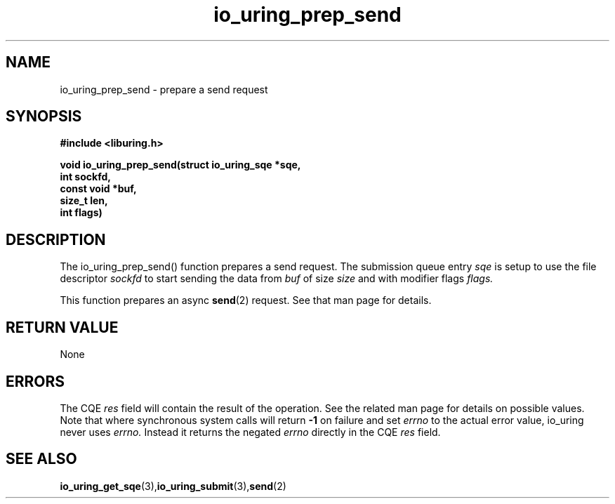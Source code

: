 .\" Copyright (C) 2022 Jens Axboe <axboe@kernel.dk>
.\"
.\" SPDX-License-Identifier: LGPL-2.0-or-later
.\"
.TH io_uring_prep_send 3 "March 12, 2022" "liburing-2.2" "liburing Manual"
.SH NAME
io_uring_prep_send  - prepare a send request
.fi
.SH SYNOPSIS
.nf
.BR "#include <liburing.h>"
.PP
.BI "void io_uring_prep_send(struct io_uring_sqe *sqe,"
.BI "                        int sockfd,"
.BI "                        const void *buf,"
.BI "                        size_t len,"
.BI "                        int flags)"
.PP
.SH DESCRIPTION
.PP
The io_uring_prep_send() function prepares a send request. The submission
queue entry
.I sqe
is setup to use the file descriptor
.I sockfd
to start sending the data from
.I buf
of size
.I size
and with modifier flags
.I flags.

This function prepares an async
.BR send (2)
request. See that man page for details.

.SH RETURN VALUE
None
.SH ERRORS
The CQE
.I res
field will contain the result of the operation. See the related man page for
details on possible values. Note that where synchronous system calls will return
.B -1
on failure and set
.I errno
to the actual error value, io_uring never uses
.I errno.
Instead it returns the negated
.I errno
directly in the CQE
.I res
field.
.SH SEE ALSO
.BR io_uring_get_sqe (3), io_uring_submit (3), send (2)

